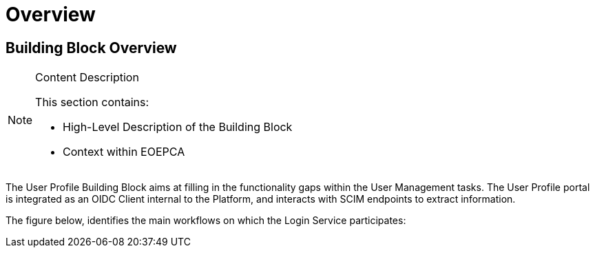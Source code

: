 [[mainOverview]]
= Overview

== Building Block Overview

[NOTE]
.Content Description
================================
This section contains:

* High-Level Description of the Building Block
* Context within EOEPCA
================================

The User Profile Building Block aims at filling in the functionality gaps within the User Management tasks. The User Profile portal is integrated as an OIDC Client internal to the Platform, and interacts with SCIM endpoints to extract information.

The figure below, identifies the main workflows on which the Login Service participates:
